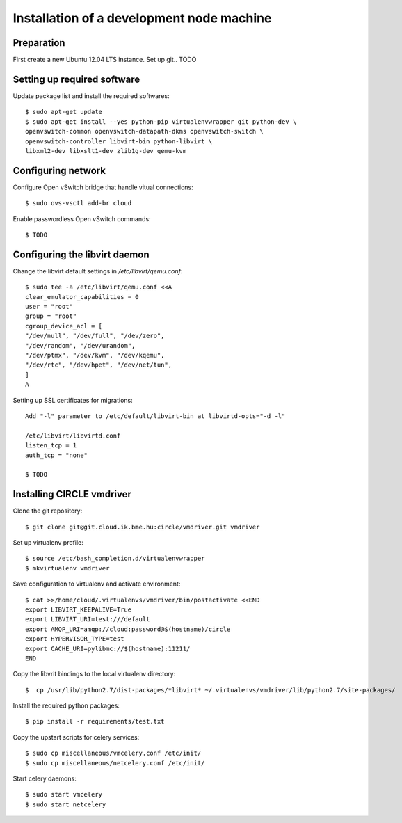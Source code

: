 Installation of a development node machine
==========================================

.. highlight:: bash


Preparation
-----------

First create a new Ubuntu 12.04 LTS instance. Set up git.. TODO


Setting up required software
----------------------------
Update package list and install the required softwares::

  $ sudo apt-get update
  $ sudo apt-get install --yes python-pip virtualenvwrapper git python-dev \
  openvswitch-common openvswitch-datapath-dkms openvswitch-switch \
  openvswitch-controller libvirt-bin python-libvirt \
  libxml2-dev libxslt1-dev zlib1g-dev qemu-kvm

Configuring network
-------------------
Configure Open vSwitch bridge that handle vitual connections::

  $ sudo ovs-vsctl add-br cloud

Enable passwordless Open vSwitch commands::

  $ TODO

Configuring the libvirt daemon
------------------------------
Change the libvirt default settings in */etc/libvirt/qemu.conf*::

  $ sudo tee -a /etc/libvirt/qemu.conf <<A
  clear_emulator_capabilities = 0
  user = "root"
  group = "root"
  cgroup_device_acl = [
  "/dev/null", "/dev/full", "/dev/zero",
  "/dev/random", "/dev/urandom",
  "/dev/ptmx", "/dev/kvm", "/dev/kqemu",
  "/dev/rtc", "/dev/hpet", "/dev/net/tun",
  ]
  A

Setting up SSL certificates for migrations::

  Add "-l" parameter to /etc/default/libvirt-bin at libvirtd-opts="-d -l"
  
  /etc/libvirt/libvirtd.conf
  listen_tcp = 1
  auth_tcp = "none"

  $ TODO

Installing CIRCLE vmdriver
--------------------------
Clone the git repository::

  $ git clone git@git.cloud.ik.bme.hu:circle/vmdriver.git vmdriver

Set up virtualenv profile::

  $ source /etc/bash_completion.d/virtualenvwrapper
  $ mkvirtualenv vmdriver

Save configuration to virtualenv and activate environment::

  $ cat >>/home/cloud/.virtualenvs/vmdriver/bin/postactivate <<END
  export LIBVIRT_KEEPALIVE=True
  export LIBVIRT_URI=test:///default
  export AMQP_URI=amqp://cloud:password@$(hostname)/circle
  export HYPERVISOR_TYPE=test 
  export CACHE_URI=pylibmc://$(hostname):11211/
  END

Copy the libvrit bindings to the local virtualenv directory::

  $  cp /usr/lib/python2.7/dist-packages/*libvirt* ~/.virtualenvs/vmdriver/lib/python2.7/site-packages/
 
Install the required python packages::

  $ pip install -r requirements/test.txt

Copy the upstart scripts for celery services::

  $ sudo cp miscellaneous/vmcelery.conf /etc/init/
  $ sudo cp miscellaneous/netcelery.conf /etc/init/

Start celery daemons::

  $ sudo start vmcelery
  $ sudo start netcelery